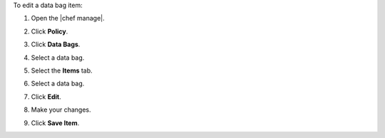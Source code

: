 .. The contents of this file may be included in multiple topics (using the includes directive).
.. The contents of this file should be modified in a way that preserves its ability to appear in multiple topics.


To edit a data bag item:

#. Open the |chef manage|.
#. Click **Policy**.
#. Click **Data Bags**.
#. Select a data bag.
#. Select the **Items** tab.
#. Select a data bag.
#. Click **Edit**.

   .. image:: ../../images/step_manage_webui_policy_data_bag_edit_item.png

#. Make your changes.
#. Click **Save Item**.
